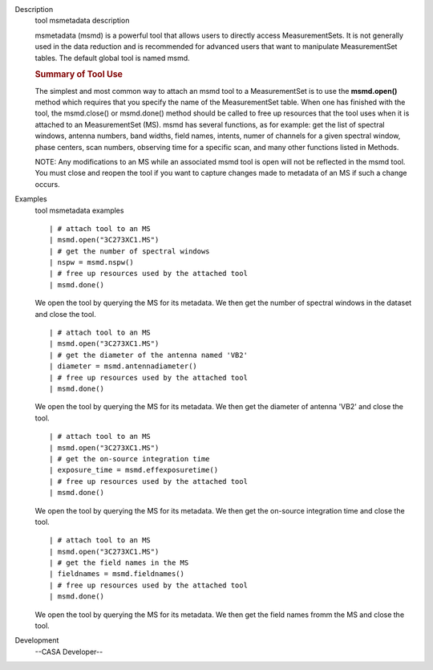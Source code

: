 

.. _Description:

Description
   tool msmetadata description
   
   msmetadata (msmd) is a powerful tool that allows users to directly
   access MeasurementSets. It is not generally used in the data
   reduction and is recommended for advanced users that want to
   manipulate MeasurementSet tables. The default global tool is
   named  msmd.
   
   .. rubric:: Summary of Tool Use
      
   
   The simplest and most common way to attach an msmd tool to a
   MeasurementSet is to use the  **msmd.open()** method which
   requires that you specify the name of the MeasurementSet table.
   When one has finished with the tool, the msmd.close() or
   msmd.done() method should be called to free up resources that the
   tool uses when it is attached to an MeasurementSet (MS). msmd has
   several functions, as for example: get the list of spectral
   windows, antenna numbers, band widths, field names, intents, numer
   of channels for a given spectral window, phase centers, scan
   numbers, observing time for a specific scan, and many other
   functions listed in Methods.
   
   NOTE: Any modifications to an MS while an associated msmd tool is
   open will not be reflected in the msmd tool. You must close and
   reopen the tool if you want to capture changes made to metadata of
   an MS if such a change occurs.
   

.. _Examples:

Examples
   tool msmetadata examples
   
   ::
   
      | # attach tool to an MS
      | msmd.open("3C273XC1.MS")
      | # get the number of spectral windows
      | nspw = msmd.nspw()
      | # free up resources used by the attached tool
      | msmd.done()
   
   We open the tool by querying the MS for its metadata. We then get
   the number of spectral windows in the dataset and close the tool.
   
    
   
   ::
   
      | # attach tool to an MS
      | msmd.open("3C273XC1.MS")
      | # get the diameter of the antenna named 'VB2'
      | diameter = msmd.antennadiameter()
      | # free up resources used by the attached tool
      | msmd.done()
   
   We open the tool by querying the MS for its metadata. We then get
   the diameter of antenna 'VB2' and close the tool.
   
    
   
   ::
   
      | # attach tool to an MS
      | msmd.open("3C273XC1.MS")
      | # get the on-source integration time
      | exposure_time = msmd.effexposuretime()
      | # free up resources used by the attached tool
      | msmd.done()
   
   We open the tool by querying the MS for its metadata. We then get
   the on-source integration time and close the tool.
   
    
   
   ::
   
      | # attach tool to an MS
      | msmd.open("3C273XC1.MS")
      | # get the field names in the MS
      | fieldnames = msmd.fieldnames()
      | # free up resources used by the attached tool
      | msmd.done()
   
   We open the tool by querying the MS for its metadata. We then get
   the field names fromm the MS and close the tool.
   

.. _Development:

Development
   --CASA Developer--
   
